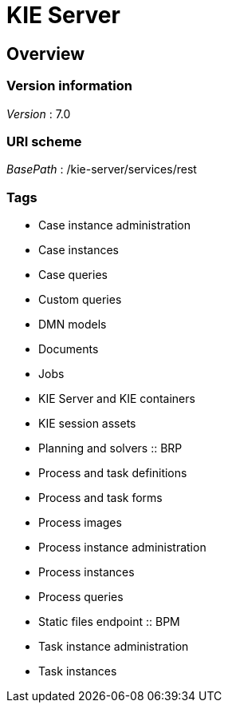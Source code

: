 = KIE Server


[[_overview]]
== Overview

=== Version information
[%hardbreaks]
__Version__ : 7.0


=== URI scheme
[%hardbreaks]
__BasePath__ : /kie-server/services/rest


=== Tags

* Case instance administration
* Case instances
* Case queries
* Custom queries
* DMN models
* Documents
* Jobs
* KIE Server and KIE containers
* KIE session assets
* Planning and solvers :: BRP
* Process and task definitions
* Process and task forms
* Process images
* Process instance administration
* Process instances
* Process queries
* Static files endpoint :: BPM
* Task instance administration
* Task instances



